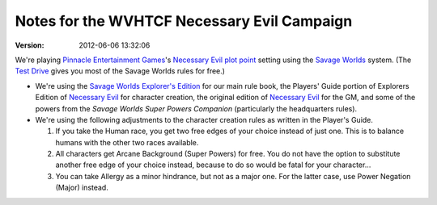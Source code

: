 .. title: Notes for the WVHTCF Necessary Evil Campaign
.. slug: notes-for-necessary-evil
.. date: 2012-02-08 23:00:00 UTC-05:00
.. tags: actual-play,rpg,wvhtf,necessary evil,savage worlds
.. category: gaming/actual-play/WVHTF/Necessary-Evil
.. link: 
.. description: 
.. type: text



Notes for the WVHTCF Necessary Evil Campaign
@@@@@@@@@@@@@@@@@@@@@@@@@@@@@@@@@@@@@@@@@@@@
:version: 2012-06-06 13:32:06


.. role:: pc
.. role:: npc
.. role:: org
.. role:: group
.. role:: comment
.. role:: spell
.. role:: power
.. role:: racial
.. role:: skill
.. role:: xp(strong)
.. role:: place

.. |NE| replace:: `Necessary Evil`_
.. |PEG| replace:: `Pinnacle Entertainment Games`_
.. |SW|  replace:: `Savage Worlds`_

.. _`Necessary Evil`: http://www.peginc.com/games/necessary-evil/
.. _`Pinnacle Entertainment Games`: http://www.peginc.com/
.. _`Savage Worlds`: http://www.peginc.com/games/savage-worlds/
.. _`plot point`: http://www.peginc.com/plot-points


.. 
    Us
.. |OF| replace:: :org:`Omega Force`
.. |SV| replace:: :pc:`Stygian Veil`
.. |M|  replace:: :pc:`Mauler`
.. |FC| replace:: :pc:`Force Caster`
.. |R|  replace:: :pc:`Raum`

.. 
    Our minions and allies
.. |F|  replace:: :npc:`Frank`
.. |MR| replace:: :npc:`Mr. Fixit`
..
   Our Fin Mercenary
.. |Q| replace:: :npc:`Quillik`


.. 
    Our associates
.. |V|  replace:: :npc:`Vince`

.. 
    everybody else
.. |C|  replace:: :npc:`Champion`.
.. |VS| replace:: :group:`V'Sori`
.. |?|  replace:: **[???]**
.. |D|  replace:: :npc:`Dr. D`
.. |DO| replace:: :npc:`Dr. Destructo`
.. |DN| replace:: :npc:`Dr. Destruction`
.. |MM|  replace:: :npc:`Mechnoman`
.. |A|  replace:: :npc:`Anvil`
.. |H|  replace:: :npc:`Hydra`
.. |R6| replace:: :npc:`Ricky Six-Fingers`
.. |NG| replace:: :org:`Neptune Guard`
.. |AT| replace:: :group:`Atlantean`
.. |L|  replace:: :org:`Longshoremen`
.. |W|  replace:: :npc:`Willy the Fin`
.. |AD| replace:: :npc:`Aiden`
.. |O|  replace:: :npc:`Overmind`


We're playing |PEG|\ 's |NE| `plot point`_ setting using the |SW|
system.  (The `Test Drive`_ gives you most of the Savage Worlds rules
for free.)

.. _`Test Drive`: http://www.peginc.com/Downloads/SWEX/TD06.pdf

* We're using the `Savage Worlds Explorer's Edition`_ for our main
  rule book, the Players' Guide portion of Explorers Edition of |NE|
  for character creation, the original edition of |NE| for the GM, and
  some of the powers from the `Savage Worlds Super Powers Companion`
  (particularly the headquarters rules).

* We're using the following adjustments to the character creation
  rules as written in the Player's Guide.

  #. If you take the Human race, you get two free edges of your choice
     instead of just one. This is to balance humans with the other two
     races available.

  #. All characters get Arcane Background (Super Powers) for free. You
     do not have the option to substitute another free edge of your
     choice instead, because to do so would be fatal for your
     character…

  #. You can take Allergy as a minor hindrance, but not as a major
     one. For the latter case, use Power Negation (Major) instead.


.. _`Savage Worlds Explorer's Edition`:
   https://en.wikipedia.org/wiki/Savage_Worlds#History
.. _`Necessary Evil`: http://www.peginc.com/games/necessary-evil/
.. _`Pinnacle Entertainment Games`: http://www.peginc.com/
.. .. _`Savage Worlds`: http://www.peginc.com/games/savage-worlds/
.. _`plot point`: http://www.peginc.com/plot-points

..
   SWEX used to be at http://www.studio2publishing.com/shop/advanced_search_result.php?keywords=s2p10010

.. Local Variables:
.. time-stamp-format: "%:y-%02m-%02d %02H:%02M:%02S"
.. time-stamp-start: ":version:[ 	]+\\\\?"
.. time-stamp-end: "\\\\?\n"
.. End: 
